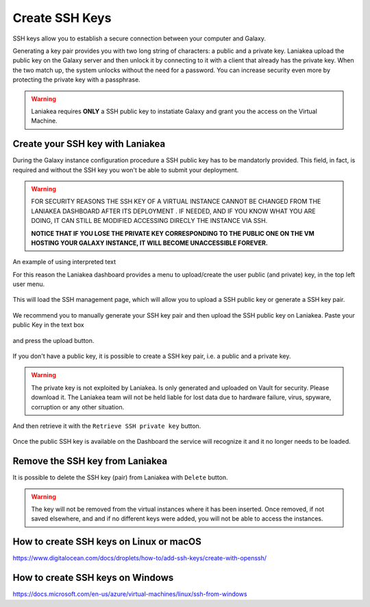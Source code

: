 Create SSH Keys
===============

SSH keys allow you to establish a secure connection between your computer and Galaxy.

Generating a key pair provides you with two long string of characters: a public and a private key. Laniakea upload the public key on the Galaxy server and then unlock it by connecting to it with a client that already has the private key. When the two match up, the system unlocks without the need for a password. You can increase security even more by protecting the private key with a passphrase.

.. warning::

   Laniakea requires **ONLY** a SSH public key to instatiate Galaxy and grant you the access on the Virtual Machine.

Create your SSH key with Laniakea
---------------------------------

During the Galaxy instance configuration procedure a SSH public key has to be mandatorly provided. This field, in fact, is required and without the SSH key you won't be able to submit your deployment.

.. figure:: img/ssh_popup_render.png
   :scale: 25%
   :align: center

.. warning::

   FOR SECURITY REASONS THE SSH KEY OF  A VIRTUAL INSTANCE CANNOT BE CHANGED FROM THE LANIAKEA DASHBOARD AFTER ITS DEPLOYMENT . IF NEEDED, AND IF YOU KNOW WHAT YOU ARE DOING,  IT CAN STILL BE MODIFIED ACCESSING DIRECLY THE INSTANCE VIA SSH.

   **NOTICE THAT IF YOU LOSE THE PRIVATE KEY CORRESPONDING TO THE PUBLIC ONE ON THE VM HOSTING YOUR GALAXY INSTANCE, IT WILL BECOME UNACCESSIBLE FOREVER.**

.. role:: red

An example of using :red:`interpreted text`

For this reason the Laniakea dashboard provides a menu to upload/create the user public (and private) key, in the top left user menu.

.. figure:: img/ssh_menu_render.png
   :scale: 25%
   :align: center

This will load the SSH management page, which will allow you to upload a SSH public key or generate a SSH key pair.

.. figure:: img/ssh_page_render.png
   :scale: 50%
   :align: center

We recommend you to manually generate your SSH key pair and then upload the SSH public key on Laniakea. Paste your public Key in the text box

.. figure:: img/ssh_paste_key_render.png
   :scale: 50%
   :align: center

and press the upload button.

.. figure:: img/ssh_upload_key_render.png
   :scale: 50%
   :align: center

If you don't have a public key, it is possible to create a SSH key pair, i.e. a public and a private key.

.. warning::

   The private key is not exploited by Laniakea. Is only generated and uploaded on Vault for security. Please download it. The Laniakea team will not be held liable for lost data due to hardware failure, virus, spyware, corruption or any other situation.

.. figure:: img/ssh_create_keypair_render.png
   :scale: 25%
   :align: center

And then retrieve it with the ``Retrieve SSH private key`` button.

.. figure:: img/ssh_download_priv_key_render.png
   :scale: 50%
   :align: center

Once the public SSH key is available on the Dashboard the service will recognize it and it no longer needs to be loaded.

.. figure:: img/ssh_page_with_key_render.png
   :scale: 50%
   :align: center

Remove the SSH key from Laniakea
--------------------------------

It is possible to delete the SSH key (pair) from Laniakea with ``Delete`` button.

.. figure:: img/ssh_delete_key_render.png
   :scale: 50%
   :align: center

.. warning::

   The key will not be removed from the virtual instances where it has been inserted. Once removed, if not saved elsewhere, and and if no different keys were added, you will not be able to access the instances.


How to create SSH keys on Linux or macOS
----------------------------------------

https://www.digitalocean.com/docs/droplets/how-to/add-ssh-keys/create-with-openssh/

How to create SSH keys on Windows
---------------------------------

https://docs.microsoft.com/en-us/azure/virtual-machines/linux/ssh-from-windows
